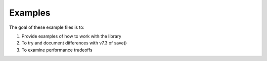 Examples
---------

The goal of these example files is to:

1) Provide examples of how to work with the library
2) To try and document differences with v7.3 of save()
3) To examine performance tradeoffs